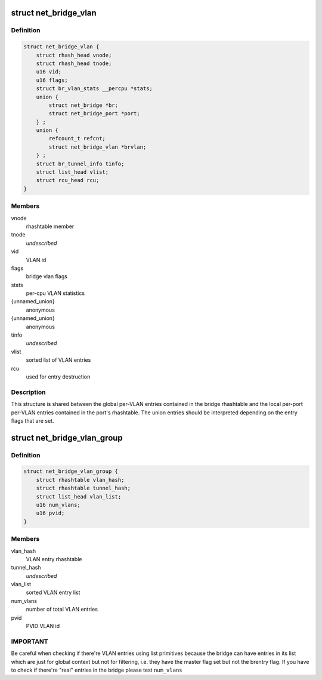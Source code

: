 .. -*- coding: utf-8; mode: rst -*-
.. src-file: net/bridge/br_private.h

.. _`net_bridge_vlan`:

struct net_bridge_vlan
======================

.. c:type:: struct net_bridge_vlan

    per-vlan entry

.. _`net_bridge_vlan.definition`:

Definition
----------

.. code-block:: c

    struct net_bridge_vlan {
        struct rhash_head vnode;
        struct rhash_head tnode;
        u16 vid;
        u16 flags;
        struct br_vlan_stats __percpu *stats;
        union {
            struct net_bridge *br;
            struct net_bridge_port *port;
        } ;
        union {
            refcount_t refcnt;
            struct net_bridge_vlan *brvlan;
        } ;
        struct br_tunnel_info tinfo;
        struct list_head vlist;
        struct rcu_head rcu;
    }

.. _`net_bridge_vlan.members`:

Members
-------

vnode
    rhashtable member

tnode
    *undescribed*

vid
    VLAN id

flags
    bridge vlan flags

stats
    per-cpu VLAN statistics

{unnamed_union}
    anonymous

{unnamed_union}
    anonymous

tinfo
    *undescribed*

vlist
    sorted list of VLAN entries

rcu
    used for entry destruction

.. _`net_bridge_vlan.description`:

Description
-----------

This structure is shared between the global per-VLAN entries contained in
the bridge rhashtable and the local per-port per-VLAN entries contained in
the port's rhashtable. The union entries should be interpreted depending on
the entry flags that are set.

.. _`net_bridge_vlan_group`:

struct net_bridge_vlan_group
============================

.. c:type:: struct net_bridge_vlan_group


.. _`net_bridge_vlan_group.definition`:

Definition
----------

.. code-block:: c

    struct net_bridge_vlan_group {
        struct rhashtable vlan_hash;
        struct rhashtable tunnel_hash;
        struct list_head vlan_list;
        u16 num_vlans;
        u16 pvid;
    }

.. _`net_bridge_vlan_group.members`:

Members
-------

vlan_hash
    VLAN entry rhashtable

tunnel_hash
    *undescribed*

vlan_list
    sorted VLAN entry list

num_vlans
    number of total VLAN entries

pvid
    PVID VLAN id

.. _`net_bridge_vlan_group.important`:

IMPORTANT
---------

Be careful when checking if there're VLAN entries using list
primitives because the bridge can have entries in its list which
are just for global context but not for filtering, i.e. they have
the master flag set but not the brentry flag. If you have to check
if there're "real" entries in the bridge please test \ ``num_vlans``\ 

.. This file was automatic generated / don't edit.

